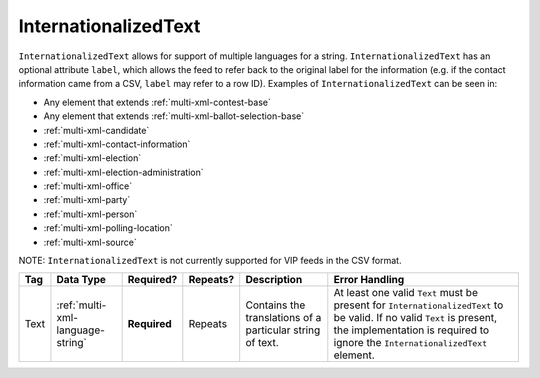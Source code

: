 .. This file is auto-generated.  Do not edit it by hand!

.. _multi-xml-internationalized-text:

InternationalizedText
=====================

``InternationalizedText`` allows for support of multiple languages for a string. ``InternationalizedText`` has an optional attribute ``label``, which allows the feed to refer back to the original label for the information (e.g. if the contact information came from a CSV, ``label`` may refer to a row ID). Examples of ``InternationalizedText`` can be seen in: 

* Any element that extends :ref:`multi-xml-contest-base`

* Any element that extends :ref:`multi-xml-ballot-selection-base` 

* :ref:`multi-xml-candidate`

* :ref:`multi-xml-contact-information` 

* :ref:`multi-xml-election` 

* :ref:`multi-xml-election-administration`

* :ref:`multi-xml-office` 

* :ref:`multi-xml-party` 

* :ref:`multi-xml-person` 

* :ref:`multi-xml-polling-location`

* :ref:`multi-xml-source` 

NOTE: ``InternationalizedText`` is not currently supported for VIP feeds in the CSV format.

+--------------+----------------------------------+--------------+--------------+------------------------------------------+------------------------------------------+
| Tag          | Data Type                        | Required?    | Repeats?     | Description                              | Error Handling                           |
+==============+==================================+==============+==============+==========================================+==========================================+
| Text         | :ref:`multi-xml-language-string` | **Required** | Repeats      | Contains the translations of a           | At least one valid ``Text`` must be      |
|              |                                  |              |              | particular string of text.               | present for ``InternationalizedText`` to |
|              |                                  |              |              |                                          | be valid. If no valid ``Text`` is        |
|              |                                  |              |              |                                          | present, the implementation is required  |
|              |                                  |              |              |                                          | to ignore the ``InternationalizedText``  |
|              |                                  |              |              |                                          | element.                                 |
+--------------+----------------------------------+--------------+--------------+------------------------------------------+------------------------------------------+
